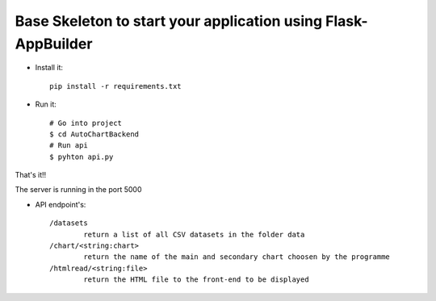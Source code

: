 Base Skeleton to start your application using Flask-AppBuilder
--------------------------------------------------------------

- Install it::

	pip install -r requirements.txt

- Run it::

	# Go into project
	$ cd AutoChartBackend
	# Run api
	$ pyhton api.py

That's it!!

The server is running in the port 5000

- API endpoint's::

	/datasets
        	return a list of all CSV datasets in the folder data
	/chart/<string:chart>
        	return the name of the main and secondary chart choosen by the programme
    	/htmlread/<string:file>
        	return the HTML file to the front-end to be displayed
